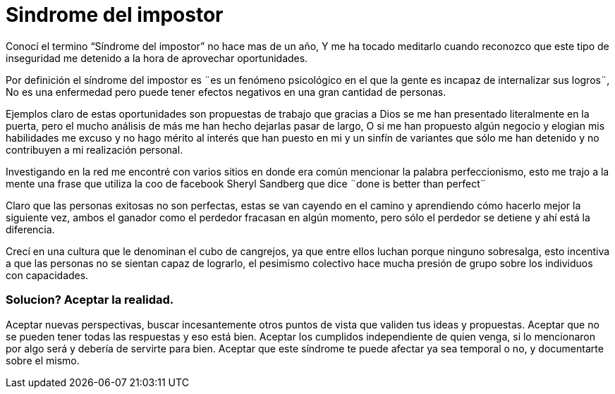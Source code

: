 = Sindrome del impostor 
:hp-image: https://pixabay.com/static/uploads/photo/2014/11/21/00/09/gangster-539993_960_720.jpg
:hp-tags: filosofia,motivacion,presentacion

Conocí el termino “Síndrome del impostor” no hace mas de un año, Y me ha tocado meditarlo cuando reconozco que este tipo de inseguridad me detenido a la hora de aprovechar oportunidades.

Por definición el síndrome del impostor es  ¨es un fenómeno psicológico en el que la gente es incapaz de internalizar sus logros¨, No es una enfermedad pero puede tener efectos negativos en una gran cantidad de personas.

Ejemplos claro de estas oportunidades son propuestas de trabajo que gracias a Dios se me han presentado literalmente en la puerta, pero el mucho análisis de más me han hecho dejarlas pasar de largo, O si  me han propuesto algún negocio y elogian mis habilidades me excuso y no hago mérito al interés que han puesto en mi y un sinfín de variantes que sólo me han detenido y no contribuyen a mi realización personal.

Investigando en la red me encontré con varios sitios en donde era común mencionar la palabra perfeccionismo, esto me trajo a la mente una frase que utiliza la coo de facebook Sheryl Sandberg que dice ¨done is better than perfect¨

Claro que las personas exitosas no son perfectas, estas se van cayendo en el camino y aprendiendo cómo hacerlo mejor la siguiente vez, ambos el ganador como el perdedor fracasan en algún momento, pero sólo el perdedor se detiene y ahí está la diferencia.

Crecí en una cultura que le denominan el cubo de cangrejos, ya que entre ellos luchan porque ninguno sobresalga, esto incentiva a que las personas no se sientan capaz de lograrlo, el pesimismo colectivo hace mucha presión de grupo sobre los individuos con capacidades.

### Solucion? Aceptar la realidad.

Aceptar nuevas perspectivas, buscar incesantemente otros puntos de vista que validen tus ideas y propuestas.
Aceptar que no se pueden tener todas las respuestas y eso está bien.
Aceptar los cumplidos independiente de quien venga, si lo mencionaron por algo será y debería de servirte para bien.
Aceptar que este síndrome te puede afectar ya sea temporal o no, y documentarte sobre el mismo.



